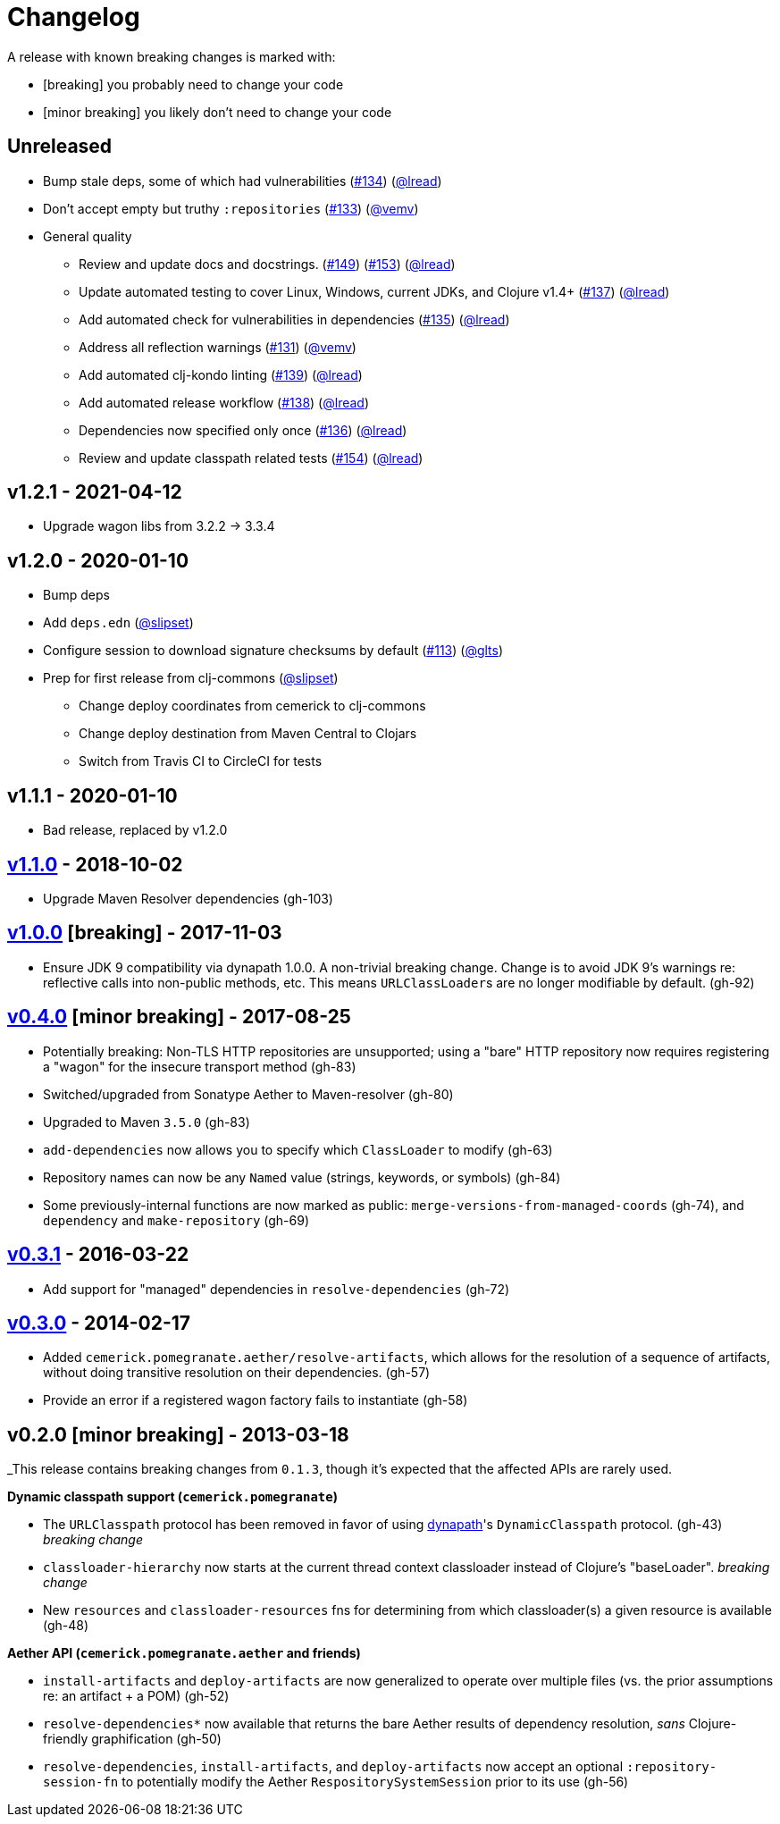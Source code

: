 = Changelog

A release with known breaking changes is marked with:

* [breaking] you probably need to change your code
* [minor breaking] you likely don't need to change your code

// DO NOT EDIT: the "Unreleased" section header is automatically updated by bb publish
// bb publish will fail on any of:
// - unreleased section not found,
// - unreleased section empty
// - optional attribute is not [breaking] or [minor breaking]
//   (adjust these in publish.clj as you see fit)
== Unreleased

* Bump stale deps, some of which had vulnerabilities
(https://github.com/clj-commons/pomegranate/issues/134[#134])
(https://github.com/lread[@lread])
* Don't accept empty but truthy `:repositories`
(https://github.com/clj-commons/pomegranate/pull/133[#133])
(https://github.com/vemv[@vemv])
* General quality
** Review and update docs and docstrings.
(https://github.com/clj-commons/pomegranate/issues/149[#149])
(https://github.com/clj-commons/pomegranate/issues/153[#153])
(https://github.com/lread[@lread])
** Update automated testing to cover Linux, Windows, current JDKs, and Clojure v1.4+
(https://github.com/clj-commons/pomegranate/issues/137[#137])
(https://github.com/lread[@lread])
** Add automated check for vulnerabilities in dependencies
(https://github.com/clj-commons/pomegranate/pull/135[#135])
(https://github.com/lread[@lread])
** Address all reflection warnings
(https://github.com/clj-commons/pomegranate/pull/131[#131])
(https://github.com/vemv[@vemv])
** Add automated clj-kondo linting
(https://github.com/clj-commons/pomegranate/pull/139[#139])
(https://github.com/lread[@lread])
** Add automated release workflow
(https://github.com/clj-commons/pomegranate/pull/138[#138])
(https://github.com/lread[@lread])
** Dependencies now specified only once
(https://github.com/clj-commons/pomegranate/pull/136[#136])
(https://github.com/lread[@lread])
** Review and update classpath related tests
(https://github.com/clj-commons/pomegranate/pull/154[#154])
(https://github.com/lread[@lread])

== v1.2.1 - 2021-04-12

* Upgrade wagon libs from 3.2.2 \-> 3.3.4

== v1.2.0 - 2020-01-10

* Bump deps
* Add `deps.edn`
(https://github.com/slipset[@slipset])
* Configure session to download signature checksums by default
(https://github.com/clj-commons/pomegranate/issues/113[#113])
(https://github.com/glts[@glts])
* Prep for first release from clj-commons
(https://github.com/slipset[@slipset])
** Change deploy coordinates from cemerick to clj-commons
** Change deploy destination from Maven Central to Clojars
** Switch from Travis CI to CircleCI for tests

== v1.1.1 - 2020-01-10

* Bad release, replaced by v1.2.0

== https://github.com/cemerick/pomegranate/milestone/9?closed=1[v1.1.0] - 2018-10-02

* Upgrade Maven Resolver dependencies (gh-103)

== https://github.com/cemerick/pomegranate/milestone/8?closed=1[v1.0.0] [breaking] - 2017-11-03

* Ensure JDK 9 compatibility via dynapath 1.0.0.
A non-trivial breaking change.
Change is to avoid JDK 9's warnings re: reflective calls into non-public methods, etc.
This means ``URLClassLoader``s are no longer modifiable by default. (gh-92)

== https://github.com/cemerick/pomegranate/issues?q=milestone%3A0.4.0+is%3Aclosed[v0.4.0] [minor breaking] - 2017-08-25

* Potentially breaking: Non-TLS HTTP repositories are unsupported; using a "bare" HTTP repository now requires registering a "wagon" for the insecure transport method (gh-83)
* Switched/upgraded from Sonatype Aether to Maven-resolver (gh-80)
* Upgraded to Maven `3.5.0` (gh-83)
* `add-dependencies` now allows you to specify which `ClassLoader` to modify (gh-63)
* Repository names can now be any `Named` value (strings, keywords, or symbols) (gh-84)
* Some previously-internal functions are now marked as public:
`merge-versions-from-managed-coords` (gh-74), and `dependency` and `make-repository` (gh-69)

== https://github.com/cemerick/pomegranate/issues?q=milestone%3A0.3.1+is%3Aclosed[v0.3.1] - 2016-03-22

* Add support for "managed" dependencies in `resolve-dependencies` (gh-72)

== https://github.com/cemerick/pomegranate/issues?milestone=5&page=1&state=closed[v0.3.0] - 2014-02-17

* Added `cemerick.pomegranate.aether/resolve-artifacts`, which allows for the resolution of a sequence of artifacts, without doing transitive resolution on their dependencies. (gh-57)
* Provide an error if a registered wagon factory fails to instantiate (gh-58)

== v0.2.0 [minor breaking] - 2013-03-18

_This release contains breaking changes from `0.1.3`, though it's expected that
the affected APIs are rarely used.

*Dynamic classpath support (`cemerick.pomegranate`)*

* The `URLClasspath` protocol has been removed in favor of using
https://github.com/tobias/dynapath/[dynapath]'s `DynamicClasspath` protocol.
(gh-43) _breaking change_
* `classloader-hierarchy` now starts at the current thread context classloader instead of Clojure's "baseLoader". _breaking change_
* New `resources` and `classloader-resources` fns for determining from which classloader(s) a given resource is available (gh-48)

*Aether API (`cemerick.pomegranate.aether` and friends)*

* `install-artifacts` and `deploy-artifacts` are now generalized to operate over multiple files (vs. the prior assumptions re: an artifact + a POM) (gh-52)
* `resolve-dependencies*` now available that returns the bare Aether results of dependency resolution, _sans_ Clojure-friendly graphification (gh-50)
* `resolve-dependencies`, `install-artifacts`, and `deploy-artifacts` now accept an optional `:repository-session-fn` to potentially modify the Aether `RespositorySystemSession` prior to its use (gh-56)
